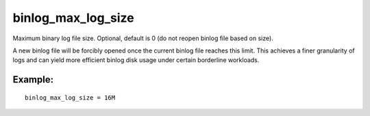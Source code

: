 binlog\_max\_log\_size
~~~~~~~~~~~~~~~~~~~~~~

Maximum binary log file size. Optional, default is 0 (do not reopen
binlog file based on size).

A new binlog file will be forcibly opened once the current binlog file
reaches this limit. This achieves a finer granularity of logs and can
yield more efficient binlog disk usage under certain borderline
workloads.

Example:
^^^^^^^^

::


    binlog_max_log_size = 16M

